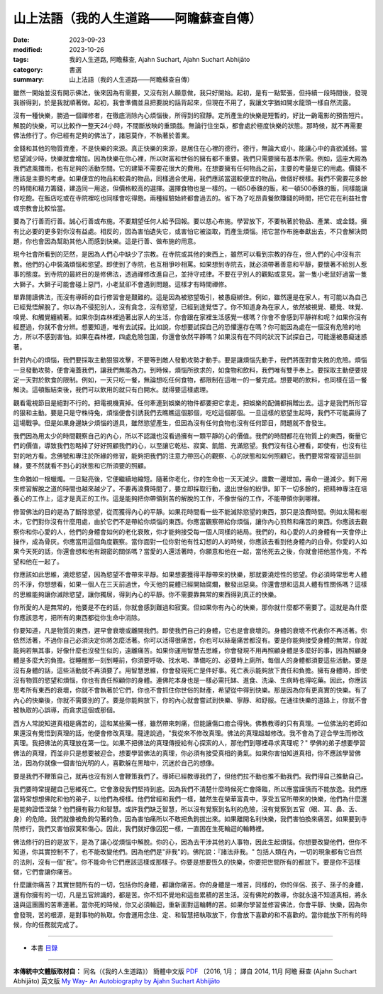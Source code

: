 ==========================================================
山上法語（我的人生道路——阿瞻蘇查自傳）
==========================================================

:date: 2023-09-23
:modified: 2023-10-26
:tags: 我的人生道路, 阿瞻蘇查, Ajahn Suchart, Ajahn Suchart Abhijāto
:category: 書選
:summary: 山上法語（我的人生道路——阿瞻蘇查自傳）


雖然一開始並沒有開示佛法，後來因為有需要，又沒有別人願意做，我只好開始。起初，是有一點緊張，但持續一段時間後，發現我辦得到，於是我就順著做。起初，我會準備並且把要說的話背起來，但現在不用了，我讓文字猶如開水龍頭一樣自然流露。

沒有一種快樂，勝過一個禪修者，在徹底消除內心煩惱後，所得到的寂靜。定所產生的快樂是短暫的，好比一齣電影的預告短片。解脫的快樂，可以比較作一整天24小時，不間斷放映的重頭戲。無論行住坐臥，都會處於極度快樂的狀態。那時候，就不再需要佛法修行了。你已經有足夠的佛法了，諸惡莫作，不執著於善業。

金錢和其他的物質資產，不是快樂的來源。真正快樂的來源，是居住在心裡的德行。德行，無論大或小，能讓心中的貪欲減弱。當慾望減少時，快樂就會增加。因為快樂在你心裡，所以財富和世俗的擁有都不重要。我們只需要擁有基本所需。例如，這座大殿為我們遮風擋雨，也有足夠的活動空間。它的建築不需要花很大的費用。在想要擁有任何物品之前，主要的考量是它的用處。價錢不應該是主要的考慮。如果便宜的物品和較貴的物品，同樣適合使用，我們應該當選較便宜的物品，做個好榜樣。我們不需要花多餘的時間和精力籌錢，建造同一用途，但價格較高的選擇。選擇食物也是一樣的。一頓50泰銖的飯，和一頓500泰銖的飯，同樣能讓你吃飽。在飯店吃或在寺院裡吃也同樣會吃得飽。兩種經驗始終都會過去的。省下為了吃昂貴餐飲賺錢的時間，把它花在利益社會或宗教會比較恰當。

要為了行善而行善。誠心行善或布施。不要期望任何人給予回報。要以慈心布施。學習放下，不要執著於物品、產業、或金錢。擁有比必要的更多對你沒有益處。相反的，因為害怕遺失它，或害怕它被盜取，而產生煩惱。把它當作布施奉獻出去，不只會解決問題，你也會因為幫助其他人而感到快樂。這是行善、做布施的用意。

現今社會所看到的茫然，是因為人們心中缺少了宗教。在寺院或其他的東西上，雖然可以看到宗教的存在，但人們的心中沒有宗教。他們的心中裝滿煩惱和慾望。即使到了寺院，也互相爭吵相罵。如果想到寺院去，就必須帶著善意和平靜，要懷著不給別人惹事的態度。到寺院的最終目的是修佛法，透過禪修改進自己，並持守戒律。不要在乎別人的觀點或意見。當一隻小老鼠好過當一隻大獅子。大獅子可能會碰上惡鬥，小老鼠卻不會遇到問題。這樣才有時間禪修。

單靠閱讀佛法，而沒有導師的自行修習會是艱難的。這是因為被慾望吸引，被愚癡綁住。例如，雖然還是在家人，有可能以為自己已經覺悟解脫了。你以為不侵犯別人，沒有貪念，沒有慾望，已經到達覺悟了。你不知道身為在家人，依然被視覺、聽覺、味覺、嗅覺、和觸覺纏繞著。如果你到森林裡過著出家人的生活，你會跟在家裡生活感覺一樣嗎？你會不會感到平靜祥和呢？如果你沒有經歷過，你就不會分辨。想要知道，唯有去試探。比如說，你想要試探自己的恐懼還存在嗎？你可能因為處在一個沒有危險的地方，所以不感到害怕。如果在森林裡，四處危險包圍，你還會依然平靜嗎？如果沒有在不同的狀況下試探自己，可能還被愚癡迷惑著。

針對內心的煩惱，我們要採取主動狠狠攻擊，不要等到敵人發動攻勢才動手。要是讓煩惱先動手，我們將面對會失敗的危險。煩惱一旦發動攻勢，便會淹蓋我們，讓我們無能為力。到時候，煩惱所欲求的，如食物和飲料，我們唯有雙手奉上。要採取主動便要規定一天對於飲食的限制。例如，一天只吃一餐，無論想吃任何食物，都限制在這唯一的一餐完成。想要喝的飲料，也同樣在這一餐解決。這頓飯結束後，我們可以飲用的就只有白開水。就得要這樣處理。

觀看電視節目是絕對不行的。把電視機賣掉。任何牽連到娛樂的物件都要把它拿走。把娛樂的配備都捐贈出去。這才是我們所形容的狠和主動。要是只是守株待兔，煩惱便會引誘我們去瞧瞧這個那個，吃吃這個那個。一旦這樣的慾望生起時，我們不可能贏得了這場戰爭。但是如果身邊缺少煩惱的道具，雖然慾望產生，但因為沒有任何食物也沒有任何節目，問題就不會發生。

我們因為用太少的時間觀察自己的內心，所以不認識也沒看過擁有一顆平靜的心的價值。我們的時間都花在物質上的東西，衡量它們的價值，導致我們忽略掉了好好照顧我們的心，以至讓它乾枯、寂寞、飢餓、充滿慾望。我們沒有往心裡看，即使有，也沒有往對的地方看。念佛號和專注於所緣的修習，能夠把我們的注意力帶回心的觀察、心的狀態和如何照顧它。我們要常常複習這些訓練，要不然就看不到心的狀態和它所須要的照顧。

生命猶如一根蠟燭。一旦點亮後，它便繼續地縮短。隨著你老化，你的生命也一天天減少。歲數一邊增加，壽命一邊減少。剩下用來修習解脫之道的時間也越來越少了。不要再浪費時間了，要立即採取行動，退出世俗的紛爭。卸下一切多餘的，把精神專注在培養心的工作上，這才是真正的工作。這是能夠把你帶領到苦的解脫的工作，不像世俗的工作，不能帶領你到哪裡。

修習佛法的目的是為了斷除慾望，從而獲得內心的平靜。如果花時間看一些不能滅除慾望的東西，那只是浪費時間。例如太陽和樹木，它們對你沒有什麼用處，由於它們不是帶給你煩惱的東西。你應當觀察帶給你煩惱，讓你內心煎熬和痛苦的東西。你應該去觀察你和你心愛的人，他們的身體會如何的老化衰敗，你才能夠接受每一個人同樣的結局。我們的，和心愛的人的身體有一天會停止操作，成為骨灰。你應當用這個角度觀察。當你面對一位你對他有性幻想的人的時候，你應該去看到他身體內的白骨。你愛的人如果今天死的話，你還會想和他有親密的關係嗎？當愛的人還活著時，你願意和他在一起，當他死去之後，你就會把他當作鬼，不希望和他在一起了。

你應該如此思維，澆熄慾望，因為慾望不會帶來平靜。如果想要獲得平靜帶來的快樂，那就要澆熄性的慾望。你必須時常思考人體的不淨，你想想看，如果一個人在三天前過世，今天他的屍體已經開始腐爛，散發出惡臭。你還會想和這具人體有性關係嗎？這樣的思維能夠讓你滅除慾望，讓你獨居，得到內心的平靜。你不需要靠無常的東西得到真正的快樂。

你所愛的人是無常的，他要是不在的話，你就會感到難過和寂寞。但如果你有內心的快樂，那你就什麼都不需要了。這就是為什麼你應該思考，把所有的東西都從你生命中消除。

你要知道，凡是物質的東西，遲早會衰壞或離開我們。即使我們自己的身體，它也是會衰壞的。身體的衰壞不代表你不再活著。你依然活著，不過你自己必須決定你將怎麼活著。你可以活得很痛苦，你也可以絲毫痛苦都沒有。要是你能夠接受身體的無常，你就能夠若無其事，好像什麼也沒發生似的，遠離痛苦。如果你運用智慧去思維，你會發現不用再照顧身體是多麼好的事，因為照顧身體是多麼大的負擔。從睡醒那一刻到睡前，你須要呼吸、找水喝、準備吃的、必要時上廁所。每個人的身體都須要這些活動。要是沒有身體的話，這些活動就不再須要了。用智慧思維，你會發現死亡是件好事。死亡表示能夠放下責任和負擔。擁有身體時，即使沒有物質的慾望和煩惱，你也有責任照顧你的身體。連佛陀本身也是一樣必需托缽、進食、洗澡、生病時也得吃藥。因此，你應該思考所有東西的衰壞，你就不會執著於它們，你也不會抓住你世俗的財產，希望從中得到快樂。那是因為你有更真實的快樂。有了內心的快樂後，你就不需要別的了。要是你能夠放下，你的內心就會嘗試到快樂、寧靜、和舒服。在通往快樂的道路上，你就不會被執取的心誤導，而貪求這個或那個。

西方人常說知道真相是痛苦的，這和某些藥一樣，雖然帶來刺痛，但能讓傷口癒合得快。佛教教導的只有真理。一位佛法的老師如果還沒有覺悟到真理的話，他便會修改真理。龍達說過，"我從來不修改真理。佛法的真理超越修改。我不會為了迎合學生而修改真理。我把佛法的真理放在第一位。如果不把佛法的真理傳授給有心探索的人，那他們到哪裡尋求真理呢？" 學佛的弟子想要學習佛法的真理，而並非只是想要被迎合。想要學習佛法的真理，你必須有接受真相的勇氣。如果你害怕知道真相，你不應該學習佛法，因為你就像一個害怕光明的人，喜歡躲在黑暗中，沉迷於自己的想像。

要是我們不鞭策自己，就再也沒有別人會鞭策我們了。導師已經教導我們了，但他們拉不動也推不動我們。我們得自己推動自己。

我們要時常提醒自己思維死亡。它會激發我們堅持到底。因為我們不清楚什麼時候死亡會降臨，所以應當謹慎而不能放逸。我們應當時常想想佛陀和他的弟子，以他們為榜樣。他們曾經和我們一樣，雖然生在榮華富貴中，享受五官所帶來的快樂，他們為什麼還是能夠證悟涅槃？他們擁有毅力和智慧。或許我們缺乏智慧，所以沒有覺察到名利的危險，沒有覺察到五官（眼、耳、鼻、舌、身）的危險。我們就像被魚鉤勾著的魚，因為害怕痛所以不敢把魚鉤拔出來。如果離開名利快樂，我們害怕換來痛苦。如果要到寺院修行，我們又害怕寂寞和傷心。因此，我們就好像囚犯一樣，一直困在生死輪迴的輪轉裡。

佛法修行的目的是放下，是為了讓心從煩惱中解脫。你的心，因為去干涉其他的人事物，因此生起煩惱。你想要改變他們，但你不知道，你其實控制不了，也不能改變他們。因為他們是"非我"的。佛陀說：『諸法非我。" 包括人類在內，一切的現象都有它自然的法則，沒有一個"我"。你不能命令它們應該這樣或那樣子。你要是想要恆久的快樂，你要把世間所有的都放下。要是你不這樣做，它們會讓你痛苦。

什麼讓你痛苦？其實世間所有的一切，包括你的身體，都讓你痛苦。你的身體是一堆苦，同樣的，你的伴侶、孩子、孫子的身體，還有你擁有的一切，凡是五官辨識的，都是苦。你不知不覺地和這些累積的苦生活。沒有佛陀的教導，你就永遠不知道真相，將永遠與這團團的苦牽連著。當你死的時候，你又必須輪迴，重新面對這輪轉的苦。如果你學習並修習佛法，你會平靜、快樂，因為你會發現，苦的根源，是對事物的執取。你會運用念住、定、和智慧把執取放下，你會放下喜歡的和不喜歡的。當你能放下所有的時候，你的任務就完成了。

------

- 本書 `目錄 <{filename}ajahn-suchart%zh.rst>`_

------

**本傳統中文體版取材自：** 同名（《我的人生道路》） 簡體中文版  `PDF <https://ia600200.us.archive.org/2/items/MDBook/MyWayInChineseVersion.pdf>`__ 〔2016, 1月； 譯自 2014, 11月 阿瞻 蘇查 (Ajahn Suchart Abhijāto) 英文版 `My Way- An Autobiography by Ajahn Suchart Abhijāto <http://www.kammatthana.com/my%20way.pdf>`__ 


..
  10-26 rev. proofread
  10-04 rev. proofread
  09-29 rev. proofread by A-Liang
  09-28 rev. proofread by A-Liang
  2023-09-27; create rst on 2023-09-23
